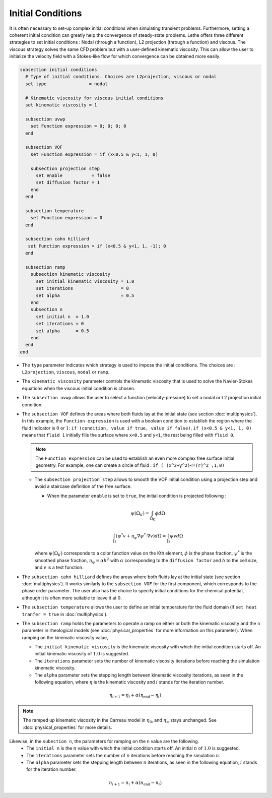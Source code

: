 ==================
Initial Conditions
==================

It is often necessary to set-up complex initial conditions when simulating transient problems. Furthermore, setting a coherent initial condition can greatly help the convergence of steady-state problems. Lethe offers three different strategies to set initial conditions : Nodal (through a function), L2 projection (through a function) and viscous. The viscous strategy solves the same CFD problem but with a user-defined kinematic viscosity. This can allow the user to initialize the velocity field with a Stokes-like flow for which convergence can be obtained more easily.

.. code-block:: text

  subsection initial conditions
    # Type of initial conditions. Choices are L2projection, viscous or nodal
    set type                = nodal

    # Kinematic viscosity for viscous initial conditions
    set kinematic viscosity = 1

    subsection uvwp
      set Function expression = 0; 0; 0; 0
    end

    subsection VOF
      set Function expression = if (x<0.5 & y<1, 1, 0)

      subsection projection step
        set enable           = false
        set diffusion factor = 1
      end
    end

    subsection temperature
      set Function expression = 0
    end

    subsection cahn hilliard
     set Function expression = if (x<0.5 & y<1, 1, -1); 0
    end

    subsection ramp
      subsection kinematic viscosity
        set initial kinematic viscosity = 1.0
        set iterations                  = 0
        set alpha                       = 0.5
      end
      subsection n
        set initial n  = 1.0
        set iterations = 0
        set alpha      = 0.5
      end
    end
  end


* The ``type`` parameter indicates which strategy is used to impose the initial conditions. The choices are : ``L2projection``, ``viscous``, ``nodal`` or ``ramp``.

* The ``kinematic viscosity`` parameter controls the kinematic viscosity that is  used to solve the Navier-Stokes equations when the viscous initial condition is chosen.

* The ``subsection uvwp`` allows the user to select a function (velocity-pressure) to set a nodal or L2 projection initial condition.

* The ``subsection VOF`` defines the areas where both fluids lay at the initial state (see section :doc:`multiphysics`). In this example, the ``Function expression`` is used with a boolean condition to establish the region where the fluid indicator is :math:`0` or :math:`1`: ``if (condition, value if true, value if false)``. ``if (x<0.5 & y<1, 1, 0)`` means that ``fluid 1`` initially fills the surface where ``x<0.5`` and ``y<1``, the rest being filled with ``fluid 0``.

  .. note::
    The ``Function expression`` can be used to establish an even more complex free surface initial geometry. For example, one can create a circle of fluid : ``if ( (x^2+y^2)<=(r)^2 ,1,0)``

  * The ``subsection projection step`` allows to smooth the VOF initial condition using a projection step and avoid a staircase definition of the free surface.

    * When the parameter ``enable`` is set to ``true``, the initial condition is projected following :

    .. math::
      \psi(\Omega_K) = \int_{\Omega_K} \phi d\Omega

    .. math::
      \int_\Omega \left( \psi^* v + \eta_\psi \nabla \psi^* \cdot \nabla v  \right) d\Omega = \int_\Omega \psi v  d\Omega

    where :math:`\psi(\Omega_K)` corresponds to a color function value on the Kth element, :math:`\phi` is the phase fraction, :math:`\psi^*` is the smoothed phase fraction, :math:`\eta_\psi = \alpha h^2` with :math:`\alpha` corresponding to the ``diffusion factor`` and :math:`h` to the cell size, and :math:`v` is a test function.

* The ``subsection cahn hilliard`` defines the areas where both fluids lay at the initial state (see section :doc:`multiphysics`). It works similarly to the ``subsection VOF`` for the first component, which corresponds to the phase order parameter. The user also has the choice to specify initial conditions for the chemical potential, although it is often more suitable to leave it at :math:`0`.
* The ``subsection temperature`` allows the user to define an initial temperature for the fluid domain (if ``set heat tranfer = true`` in :doc:`multiphysics`).

* The ``subsection ramp`` holds the parameters to operate a ramp on either or both the kinematic viscosity and the ``n`` parameter in rheological models (see :doc:`physical_properties` for more information on this parameter). When ramping on the kinematic viscosity value,

  * The ``initial kinematic viscosity`` is the kinematic viscosity with which the initial condition starts off. An initial kinematic viscosity of :math:`1.0` is suggested.
  * The ``iterations`` parameter sets the number of kinematic viscosity iterations before reaching the simulation kinematic viscosity.
  * The ``alpha`` parameter sets the stepping length between kinematic viscosity iterations, as seen in the following equation, where :math:`\eta` is the kinematic viscosity and :math:`i` stands for the iteration number.

.. math::
  \eta_{i+1} = \eta_i + \alpha (\eta_{\text{end}} - \eta_i)

.. note::
  The ramped up kinematic viscosity in the Carreau model in :math:`\eta_0`, and :math:`\eta_{\infty}` stays unchanged. See :doc:`physical_properties` for more details.


Likewise, in the ``subection n``, the parameters for ramping on the ``n`` value are the following.
  * The ``initial n`` is the :math:`n` value with which the initial condition starts off. An initial :math:`n` of :math:`1.0` is suggested.
  * The ``iterations`` parameter sets the number of :math:`n` iterations before reaching the simulation :math:`n`.
  * The ``alpha`` parameter sets the stepping length between :math:`n` iterations, as seen in the following equation, :math:`i` stands for the iteration number.

.. math::
  n_{i+1} = n_i + \alpha (n_{\text{end}} - n_i)
